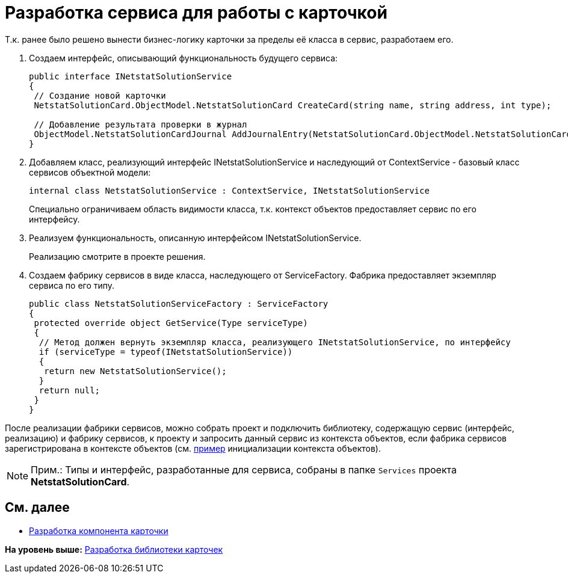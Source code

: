 = Разработка сервиса для работы с карточкой

Т.к. ранее было решено вынести бизнес-логику карточки за пределы её класса в сервис, разработаем его.

. Создаем интерфейс, описывающий функциональность будущего сервиса:
+
[source,pre,codeblock,language-csharp]
----
public interface INetstatSolutionService
{
 // Создание новой карточки
 NetstatSolutionCard.ObjectModel.NetstatSolutionCard CreateCard(string name, string address, int type);

 // Добавление результата проверки в журнал
 ObjectModel.NetstatSolutionCardJournal AddJournalEntry(NetstatSolutionCard.ObjectModel.NetstatSolutionCard card, DateTime date, bool result);
}
----
. Добавляем класс, реализующий интерфейс INetstatSolutionService и наследующий от [.keyword .apiname]#ContextService# - базовый класс сервисов объектной модели:
+
[source,pre,codeblock,language-csharp]
----
internal class NetstatSolutionService : ContextService, INetstatSolutionService
----
+
Специально ограничиваем область видимости класса, т.к. контекст объектов предоставляет сервис по его интерфейсу.
. Реализуем функциональность, описанную интерфейсом [.keyword .apiname]#INetstatSolutionService#.
+
Реализацию смотрите в проекте решения.
. Создаем фабрику сервисов в виде класса, наследующего от [.keyword .apiname]#ServiceFactory#. Фабрика предоставляет экземпляр сервиса по его типу.
+
[source,pre,codeblock,language-csharp]
----
public class NetstatSolutionServiceFactory : ServiceFactory
{
 protected override object GetService(Type serviceType)
 {
  // Метод должен вернуть экземпляр класса, реализующего INetstatSolutionService, по интерфейсу
  if (serviceType = typeof(INetstatSolutionService))
  {
   return new NetstatSolutionService();
  }
  return null;
 }
}
----

После реализации фабрики сервисов, можно собрать проект и подключить библиотеку, содержащую сервис (интерфейс, реализацию) и фабрику сервисов, к проекту и запросить данный сервис из контекста объектов, если фабрика сервисов зарегистрирована в контексте объектов (см. xref:DM_FullContextInit.adoc[пример] инициализации контекста объектов).

[NOTE]
====
[.note__title]#Прим.:# Типы и интерфейс, разработанные для сервиса, собраны в папке [.ph .filepath]`Services` проекта [.keyword]*NetstatSolutionCard*.
====

== См. далее

* xref:CreateCardLib_CardControl.adoc[Разработка компонента карточки]

*На уровень выше:* xref:../pages/CreateCardLib.adoc[Разработка библиотеки карточек]
